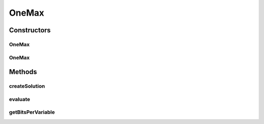 .. java:import:: org.uma.jmetal.problem.impl AbstractBinaryProblem

.. java:import:: org.uma.jmetal.solution BinarySolution

.. java:import:: org.uma.jmetal.solution.impl DefaultBinarySolution

.. java:import:: org.uma.jmetal.util JMetalException

.. java:import:: java.util BitSet

OneMax
======

.. java:package:: org.uma.jmetal.problem.singleobjective
   :noindex:

.. java:type:: @SuppressWarnings public class OneMax extends AbstractBinaryProblem

   Class representing problem OneMax. The problem consist of maximizing the number of '1's in a binary string.

Constructors
------------
OneMax
^^^^^^

.. java:constructor:: public OneMax()
   :outertype: OneMax

   Constructor

OneMax
^^^^^^

.. java:constructor:: public OneMax(Integer numberOfBits)
   :outertype: OneMax

   Constructor

Methods
-------
createSolution
^^^^^^^^^^^^^^

.. java:method:: @Override public BinarySolution createSolution()
   :outertype: OneMax

evaluate
^^^^^^^^

.. java:method:: @Override public void evaluate(BinarySolution solution)
   :outertype: OneMax

   Evaluate() method

getBitsPerVariable
^^^^^^^^^^^^^^^^^^

.. java:method:: @Override protected int getBitsPerVariable(int index)
   :outertype: OneMax

